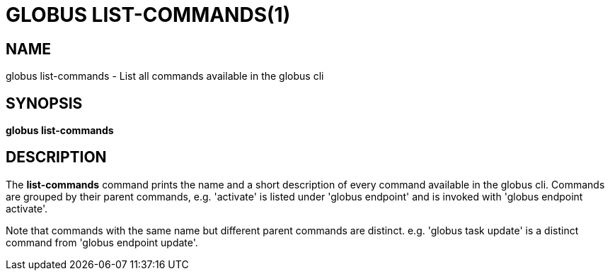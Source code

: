 = GLOBUS LIST-COMMANDS(1)

== NAME

globus list-commands - List all commands available in the globus cli

== SYNOPSIS

*globus list-commands*

== DESCRIPTION

The *list-commands* command prints the name and a short description of
every command available in the globus cli. Commands are grouped by their
parent commands, e.g. 'activate' is listed under 'globus endpoint' and is
invoked with 'globus endpoint activate'.

Note that commands with the same name but different parent commands are
distinct. e.g. 'globus task update' is a distinct command from
'globus endpoint update'.

